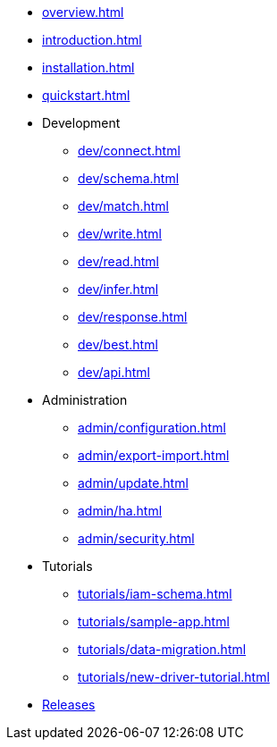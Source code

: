 * xref:overview.adoc[]
* xref:introduction.adoc[]
* xref:installation.adoc[]
* xref:quickstart.adoc[]

* Development
** xref:dev/connect.adoc[]
** xref:dev/schema.adoc[]
** xref:dev/match.adoc[]
** xref:dev/write.adoc[]
** xref:dev/read.adoc[]
** xref:dev/infer.adoc[]
** xref:dev/response.adoc[]
** xref:dev/best.adoc[]
** xref:dev/api.adoc[]

* Administration
** xref:admin/configuration.adoc[]
** xref:admin/export-import.adoc[]
** xref:admin/update.adoc[]
** xref:admin/ha.adoc[]
** xref:admin/security.adoc[]

* Tutorials
** xref:tutorials/iam-schema.adoc[]
** xref:tutorials/sample-app.adoc[]
** xref:tutorials/data-migration.adoc[]
** xref:tutorials/new-driver-tutorial.adoc[]

//.Resources
* xref:resources:releases.adoc[Releases]
